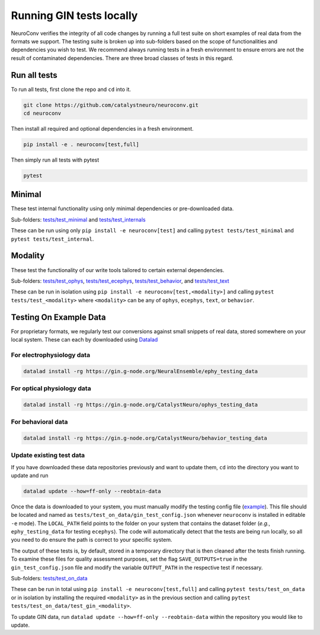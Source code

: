 Running GIN tests locally
=========================

NeuroConv verifies the integrity of all code changes by running a full test suite on short examples of real data from
the formats we support. The testing suite is broken up into sub-folders based on the scope of functionalities and
dependencies you wish to test. We recommend always running tests in a fresh environment to ensure errors are not the
result of contaminated dependencies. There are three broad classes of tests in this regard.

Run all tests
-------------
To run all tests, first clone the repo and ``cd`` into it.

.. code:: bash

  git clone https://github.com/catalystneuro/neuroconv.git
  cd neuroconv


Then install all required and optional dependencies in a fresh environment.

.. code:: bash

  pip install -e . neuroconv[test,full]


Then simply run all tests with pytest

.. code:: bash

  pytest


Minimal
-------

These test internal functionality using only minimal dependencies or pre-downloaded data.

Sub-folders: `tests/test_minimal <https://github.com/catalystneuro/neuroconv/tree/main/tests/test_minimal>`_ and
`tests/test_internals <https://github.com/catalystneuro/neuroconv/tree/main/tests/test_internals>`_

These can be run using only ``pip install -e neuroconv[test]`` and calling ``pytest tests/test_minimal`` and
``pytest tests/test_internal``.



Modality
--------

These test the functionality of our write tools tailored to certain external dependencies.

Sub-folders: `tests/test_ophys <https://github.com/catalystneuro/neuroconv/tree/main/tests/test_ophys>`_,
`tests/test_ecephys <https://github.com/catalystneuro/neuroconv/tree/main/tests/test_ecephys>`_,
`tests/test_behavior <https://github.com/catalystneuro/neuroconv/tree/main/tests/test_behavior>`_, and
`tests/test_text <https://github.com/catalystneuro/neuroconv/tree/main/tests/test_text>`_

These can be run in isolation using ``pip install -e neuroconv[test,<modality>]`` and calling
``pytest tests/test_<modality>`` where ``<modality>`` can be any of ``ophys``, ``ecephys``, ``text``, or ``behavior``.



Testing On Example Data
-----------------------

For proprietary formats, we regularly test our conversions against small snippets of real data, stored somewhere on
your local system. These can each by downloaded using `Datalad <https://www.datalad.org/>`_

For electrophysiology data
""""""""""""""""""""""""""
.. code:: bash

    datalad install -rg https://gin.g-node.org/NeuralEnsemble/ephy_testing_data

For optical physiology data
"""""""""""""""""""""""""""
.. code:: bash

    datalad install -rg https://gin.g-node.org/CatalystNeuro/ophys_testing_data


For behavioral data
"""""""""""""""""""
.. code:: bash

    datalad install -rg https://gin.g-node.org/CatalystNeuro/behavior_testing_data


Update existing test data
"""""""""""""""""""""""""
If you have downloaded these data repositories previously and want to update them, ``cd`` into the directory you want
to update and run

.. code:: bash

    datalad update --how=ff-only --reobtain-data


Once the data is downloaded to your system, you must manually modify the testing config file
(`example <https://github.com/catalystneuro/neuroconv/blob/main/base_gin_test_config.json>`_). This file should be
located and named as ``tests/test_on_data/gin_test_config.json`` whenever ``neuroconv`` is installed in editable
``-e`` mode). The ``LOCAL_PATH`` field points to the folder on your system that contains the dataset folder (*e.g.*,
``ephy_testing_data`` for testing ``ecephys``). The code will automatically detect that the tests are being run
locally, so all you need to do ensure the path is correct to your specific system.

The output of these tests is, by default, stored in a temporary directory that is then cleaned after the tests finish
running. To examine these files for quality assessment purposes, set the flag ``SAVE_OUTPUTS=true`` in the
``gin_test_config.json`` file and modify the variable ``OUTPUT_PATH`` in the respective test if necessary.

Sub-folders: `tests/test_on_data <https://github.com/catalystneuro/neuroconv/tree/main/tests/test_on_data>`_

These can be run in total using ``pip install -e neuroconv[test,full]`` and calling ``pytest tests/test_on_data`` or
in isolation by installing the required ``<modality>`` as in the previous section and calling
``pytest tests/test_on_data/test_gin_<modality>``.

To update GIN data, run ``datalad update --how=ff-only --reobtain-data`` within the repository you would like to update.
